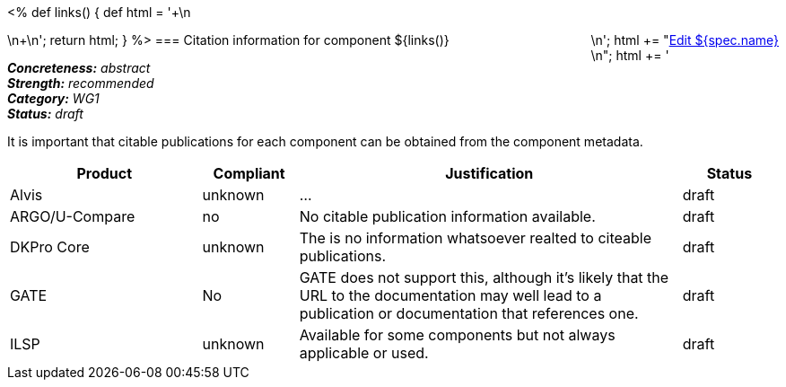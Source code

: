 <%
def links()
{
    def html = '++++\n<div style="float:right">\n';
    html += "<a href=\"${spec.source}\" target=\"_blank\" >Edit ${spec.name}</a><br/>\n";
    html += '</div>\n++++\n';
    return html;
}
%>
=== Citation information for component
${links()}
[%hardbreaks]
[small]#*_Concreteness:_* __abstract__#
[small]#*_Strength:_*     __recommended__#
[small]#*_Category:_*     __WG1__#
[small]#*_Status:_*       __draft__#

It is important that citable publications for each component can be obtained from the component metadata.

// Below is an example of how a compliance evaluation table could look. This is presently optional
// and may be moved to a more structured/principled format later maintained in separate files.
[cols="2,1,4,1"]
|====
|Product|Compliant|Justification|Status

| Alvis
| unknown
| ...
| draft

| ARGO/U-Compare
| no
| No citable publication information available.
| draft

| DKPro Core
| unknown
| The is no information whatsoever realted to citeable publications.
| draft

| GATE
| No
| GATE does not support this, although it's likely that the URL to the documentation may well lead to a publication or documentation that references one.
| draft

| ILSP
| unknown
| Available for some components but not always applicable or used.
| draft
|====
